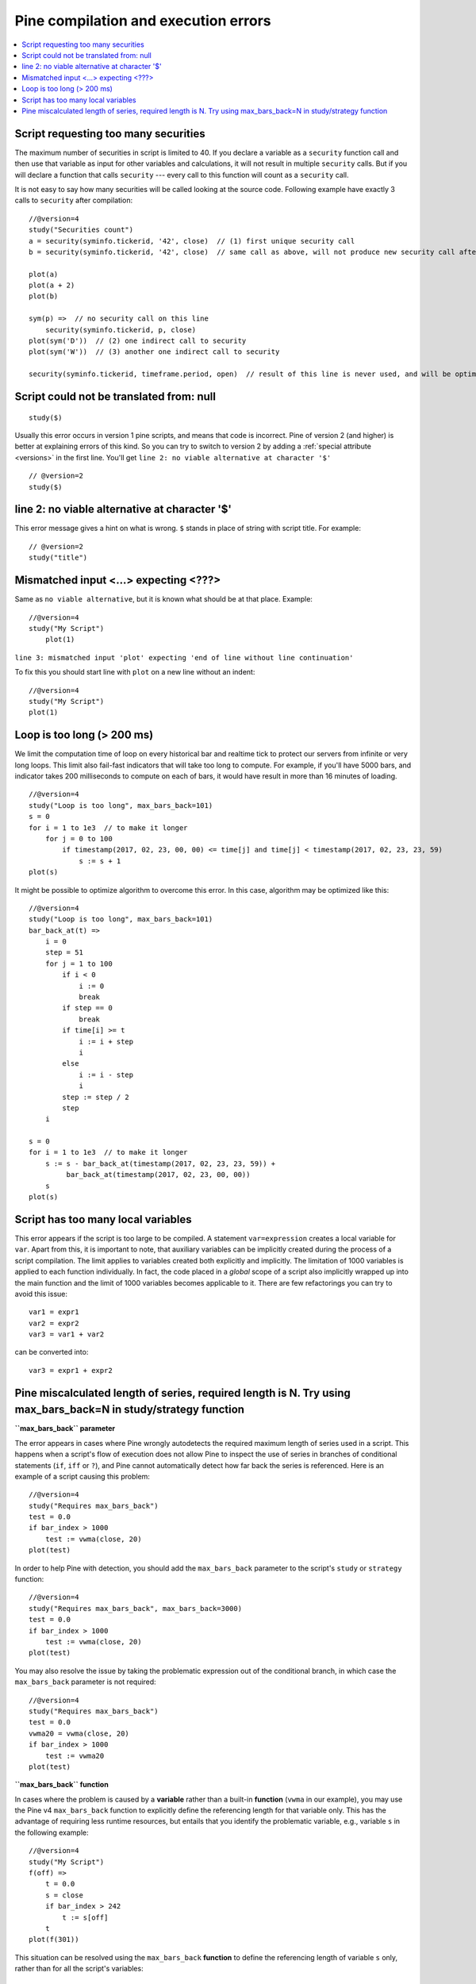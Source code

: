 Pine compilation and execution errors
=====================================

.. contents:: :local:
    :depth: 2

Script requesting too many securities
-------------------------------------

The maximum number of securities in script is limited to 40. If you
declare a variable as a ``security`` function call and then use that variable as
input for other variables and calculations, it will not result in
multiple ``security`` calls. But if you will declare a function that calls
``security`` --- every call to this function will count as a ``security`` call.

It is not easy to say how many securities will be called looking at the
source code. Following example have exactly 3 calls to ``security``
after compilation:

::

    //@version=4
    study("Securities count")
    a = security(syminfo.tickerid, '42', close)  // (1) first unique security call
    b = security(syminfo.tickerid, '42', close)  // same call as above, will not produce new security call after optimizations

    plot(a)
    plot(a + 2)
    plot(b)

    sym(p) =>  // no security call on this line
        security(syminfo.tickerid, p, close)
    plot(sym('D'))  // (2) one indirect call to security
    plot(sym('W'))  // (3) another one indirect call to security

    security(syminfo.tickerid, timeframe.period, open)  // result of this line is never used, and will be optimized-out



Script could not be translated from: null
-----------------------------------------

::

    study($)

Usually this error occurs in version 1 pine scripts, and means that code
is incorrect. Pine of version 2 (and higher) is better at
explaining errors of this kind. So you can try to switch to version 2 by
adding a :ref:`special attribute <versions>` in the first line. You'll get
``line 2: no viable alternative at character '$'``

::

    // @version=2
    study($)

line 2: no viable alternative at character '$'
----------------------------------------------

This error message gives a hint on what is wrong. ``$`` stands in place
of string with script title. For example::

    // @version=2
    study("title")


Mismatched input <...> expecting <???>
--------------------------------------

Same as ``no viable alternative``, but it is known what should be at that
place. Example::

    //@version=4
    study("My Script")
        plot(1)

``line 3: mismatched input 'plot' expecting 'end of line without line continuation'``

To fix this you should start line with ``plot`` on a new line without an
indent::

    //@version=4
    study("My Script")
    plot(1)


Loop is too long (> 200 ms)
---------------------------

We limit the computation time of loop on every historical bar and
realtime tick to protect our servers from infinite or very long loops.
This limit also fail-fast indicators that will take too long to compute.
For example, if you'll have 5000 bars, and indicator takes 200 milliseconds to
compute on each of bars, it would have result in more than 16 minutes of
loading.

::

    //@version=4
    study("Loop is too long", max_bars_back=101)
    s = 0
    for i = 1 to 1e3  // to make it longer
        for j = 0 to 100
            if timestamp(2017, 02, 23, 00, 00) <= time[j] and time[j] < timestamp(2017, 02, 23, 23, 59)
                s := s + 1
    plot(s)

It might be possible to optimize algorithm to overcome this error. In
this case, algorithm may be optimized like this:

::

    //@version=4
    study("Loop is too long", max_bars_back=101)
    bar_back_at(t) =>
        i = 0
        step = 51
        for j = 1 to 100
            if i < 0
                i := 0
                break
            if step == 0
                break
            if time[i] >= t
                i := i + step
                i
            else
                i := i - step
                i
            step := step / 2
            step
        i

    s = 0
    for i = 1 to 1e3  // to make it longer
        s := s - bar_back_at(timestamp(2017, 02, 23, 23, 59)) +
             bar_back_at(timestamp(2017, 02, 23, 00, 00))
        s
    plot(s)

Script has too many local variables
-----------------------------------

This error appears if the script is too large to be compiled. A
statement ``var=expression`` creates a local variable for ``var``. Apart
from this, it is important to note, that auxiliary variables can be
implicitly created during the process of a script compilation. The limit
applies to variables created both explicitly and implicitly. The
limitation of 1000 variables is applied to each function individually.
In fact, the code placed in a *global* scope of a script also implicitly
wrapped up into the main function and the limit of 1000 variables
becomes applicable to it. There are few refactorings you can try to
avoid this issue::

    var1 = expr1
    var2 = expr2
    var3 = var1 + var2

can be сonverted into::

    var3 = expr1 + expr2


Pine miscalculated length of series, required length is N. Try using max_bars_back=N in study/strategy function
---------------------------------------------------------------------------------------------------------------

**``max_bars_back`` parameter**

The error appears in cases where Pine wrongly autodetects the required 
maximum length of series used in a script. This happens when a script's 
flow of execution does not allow Pine to inspect the use of series in 
branches of conditional statements (``if``, ``iff`` or ``?``), and Pine
cannot automatically detect how far back the series is referenced. Here 
is an example of a script causing this problem::

    //@version=4
    study("Requires max_bars_back")
    test = 0.0
    if bar_index > 1000
        test := vwma(close, 20)
    plot(test)

In order to help Pine with detection, you should add the ``max_bars_back`` 
parameter to the script's ``study`` or ``strategy`` function::

    //@version=4
    study("Requires max_bars_back", max_bars_back=3000)
    test = 0.0
    if bar_index > 1000
        test := vwma(close, 20)
    plot(test)

You may also resolve the issue by taking the problematic 
expression out of the conditional branch, in which case the ``max_bars_back``
parameter is not required::

    //@version=4
    study("Requires max_bars_back")
    test = 0.0
    vwma20 = vwma(close, 20)
    if bar_index > 1000
        test := vwma20
    plot(test)
    
**``max_bars_back`` function**

In cases where the problem is caused by a **variable** rather than a built-in **function** (``vwma`` in our example), 
you may use the Pine v4 ``max_bars_back`` function to explicitly define the referencing length
for that variable only. This has the advantage of requiring less runtime resources, but entails that you identify
the problematic variable, e.g., variable ``s`` in the following example::

    //@version=4
    study("My Script")
    f(off) =>
        t = 0.0
        s = close
        if bar_index > 242
            t := s[off]
        t
    plot(f(301))

This situation can be resolved using the ``max_bars_back`` **function** to define the referencing length
of variable ``s`` only, rather than for all the script's variables::

    //@version=4
    study("My Script")
    f(off) =>
        t = 0.0
        s = close
        max_bars_back(s, 301)
        if bar_index > 242
            t := s[off]
        t
    plot(f(301))
